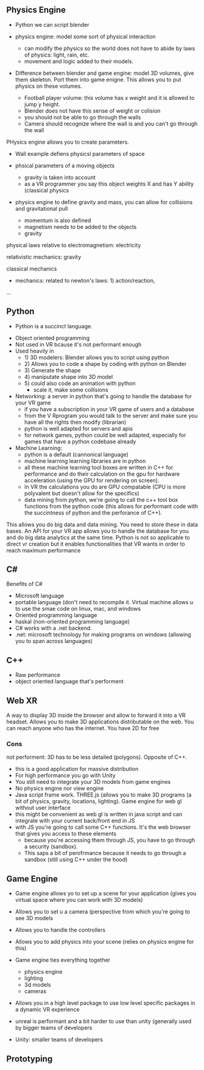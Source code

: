 ** Physics Engine 

- Python we can script blender 

- physics engine: model some sort of physical interaction 
 + can modify the physics so the world does not have to abide by laws of physics: light, rain, etc. 
 + movement and logic added to their models. 

- Difference between blender and game engine: model 3D volumes, give them skeleton. Port them into game enigne. This allows you to put physics on these volumes. 
 + Football player volume: this volume has x weight and it is allowed to jump y height. 
 + Blender does not have this sense of weight or colision 
 + you should not be able to go through the walls 
 + Camera should recognize where the wall is and you can't go through the wall 

PHysics engine allows you to create parameters. 

- Wall example defiens physicsl parameters of space
- phsical parameters of a moving objects 
 + gravity is taken into account 
 + as a VR programmer you say this object weights X and has Y ability (classical physics 

- physics engine to define gravity and mass, you can allow for collisions and gravitational pull 

 + momentum is also defined 
 + magnetism needs to be added to the objects 
 + gravity 

physical laws relative to electromagnetism: electricity

relativistic mechanics: gravity

classical mechanics
 + mechanics: related to newton's laws: 1) action/reaction,  

...

** Python 
 - Python is a succinct language. 
- Object oriented programming 
- Not used in VR bcause it's not performant enough 
- Used heavily in 
 - 1) 3D modelers: Blender allows you to script using python 
 - 2) Allows you to code a shape by coding with python on Blender 
 - 3) Generate the shape
 - 4) maniputate shape into 3D model
 - 5) could also code an animation with python 
  + scale it, make some collisions 
- Networking: a server in python that's going to handle the database for your VR game 
 + if you have a subscription in your VR game of users and a database 
 + from the V Rprogram you would talk to the server and make sure you have all the rights then modify (librarian) 
 + python is well adapted for servers and apis 
 + for network games, python could be well adapted, especially for games that have a python codebase already 
- Machine Learning: 
 + python is a default (cannonical language) 
 + machine learning learning libraries are in python 
 + all these machine learning tool boxes are written in C++ for performance and do their calculation on the gpu for hardware acceleration (using the GPU for rendering on screen). 
 - In VR the calculations you do are GPU compatable (CPU is more polyvalent but doesn't allow for the specifics)
 - data mining from python, we're going to call the c++ tool box functions from the python code (this allows for performant code with the succintness of python and the perforance of C++). 

This allows you do big data and data mining. You need to store these in data bases. An API for your VR app allows you to handle the database for you and do big data analytics at the same time. Python is not so applicable to direct vr creation but it enables functionalities that VR wants in order to reach maximum performance 

** C#

Benefits of C#
- Microsoft language 
- portable language (don't need to recompile it. Virtual machine allows u to use the smae code on linux, mac, and windows 
- Oriented programming language 
- haskal (non-oriented programming language) 
- C# works with a .net backend. 
- .net: microsoft technology for making programs on windows (allowing you to span across languages) 

** C++ 
- Raw performance 
- object oriented language that's performent 

** Web XR 
A way to display 3D inside the browser and allow to forward it into a VR headset. Allows you to make 3D applications distributable on the web. You can reach anyone who has the internet. You have 2D for free 

*** Cons 
not performent: 3D has to be less detailed (polygons). Opposite of C++. 
- this is a good application for massive distribution 
- For high performance you go with Unity 
- You still need to integrate your 3D models from game engines
- No physics engine nor view engine 
- Java script frame work. THREE.js (allows you to make 3D programs (a bit of physics, gravity, locations, lighting). Game engine for web gl without user interface 
- this might be convenient as web gl is written in java script and can integrate with your current back/front end in JS
- with JS you're going to call some C++ functions. It's the web browser that gives you access to these elements 
 + because you're accessing them through JS, you have to go through a security (sandbox). 
 + This saps a bit of perofrmance because it needs to go through a sandbox (still using C++ under the hood) 

** Game Engine 
- Game engine allows yo to set up a scene for your application (gives you virtual space where you can work with 3D models) 
- Allows you to set u a camera (perspective from which you're going to see 3D models
- Allows you to handle the controllers 
- Allows you to add physics into your scene (relies on physics engine for this)
- Game engine ties everything together 
 - physics engine 
 - lighting 
 - 3d models 
 - cameras 
- Allows you in a high level package to use low level specific packages in a dynamic VR experience 

+ unreal is performant and a bit harder to use than unity (generally used by bigger teams of developers 
+ Unity: smaller teams of developers

** Prototyping 



